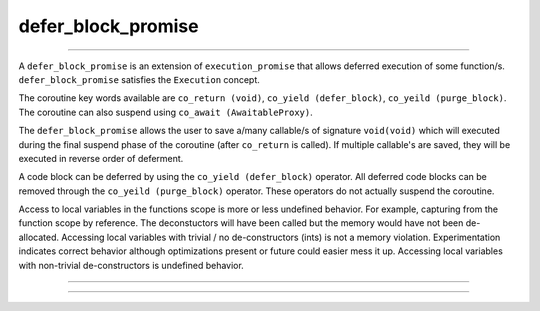 .. _defer_block_promise:

===================
defer_block_promise
===================

--------------------------


A ``defer_block_promise`` is an extension of ``execution_promise`` that allows deferred execution of some function/s.  ``defer_block_promise`` satisfies the ``Execution`` concept.

The coroutine key words available are ``co_return (void)``, ``co_yield (defer_block)``, ``co_yeild (purge_block)``. The coroutine can also suspend using ``co_await (AwaitableProxy)``.

The ``defer_block_promise`` allows the user to save a/many callable/s of signature ``void(void)`` which will executed during the final suspend phase of the coroutine (after ``co_return`` is called). If multiple callable's are saved, they will be executed in reverse order of deferment.

A code block can be deferred by using the ``co_yield (defer_block)`` operator. All deferred code blocks can be removed through the ``co_yeild (purge_block)`` operator. These operators do not actually suspend the coroutine.

Access to local variables in the functions scope is more or less undefined behavior. For example, capturing from the function scope by reference. The deconstuctors will have been called but the memory would have not been de-allocated. Accessing local variables with trivial / no de-constructors (ints) is not a memory violation. Experimentation indicates correct behavior although optimizations present or future could easier mess it up. Accessing local variables with non-trivial de-constructors is undefined behavior. 

--------------------------


.. code-block:: c++
    :caption: Example

    async_function<defer_block_promise> 
    defer_example() noexcept 
    {
        co_yield defer_block(
            []
            () noexcept
                {
                    std::cout << "This will not run :(\n";
                }
            );

        /* Remove all defer blocks... */
        co_yield purge_block{};

        co_yield defer_block(
            []
            () noexcept
                {
                    std::cout << "This will run 2nd :)\n";
                }
            );

        co_yield defer_block(
            []
            () noexcept
                {
                    std::cout << "This will run  1st :)\n";
                }
            );

        co_return;
        /* The defer blocks will run after this return... */
    }

--------------------------


.. doxygenclass:: zab::defer_block_promise
   :members:
   :protected-members:
   :undoc-members: